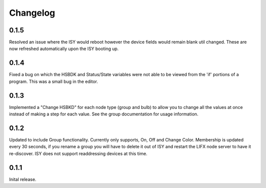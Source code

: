 Changelog
=====

0.1.5
~~~~~

Resolved an issue where the ISY would reboot however the device fields would remain blank
util changed. These are now refreshed automatically upon the ISY booting up.

0.1.4
~~~~~

Fixed a bug on which the HSBDK and Status/State variables were not able to be viewed from
the 'if' portions of a program. This was a small bug in the editor.

0.1.3
~~~~~

Implemented a "Change HSBKD" for each node type (group and bulb) to allow you to change
all the values at once instead of making a step for each value. See the group documentation
for usage information.

0.1.2
~~~~~

Updated to include Group functionality. Currently only supports, On, Off and Change Color.
Membership is updated every 30 seconds, if you rename a group you will have to delete
it out of ISY and restart the LIFX node server to have it re-discover. ISY does not support
readdressing devices at this time.

0.1.1
~~~~~

Inital release.


